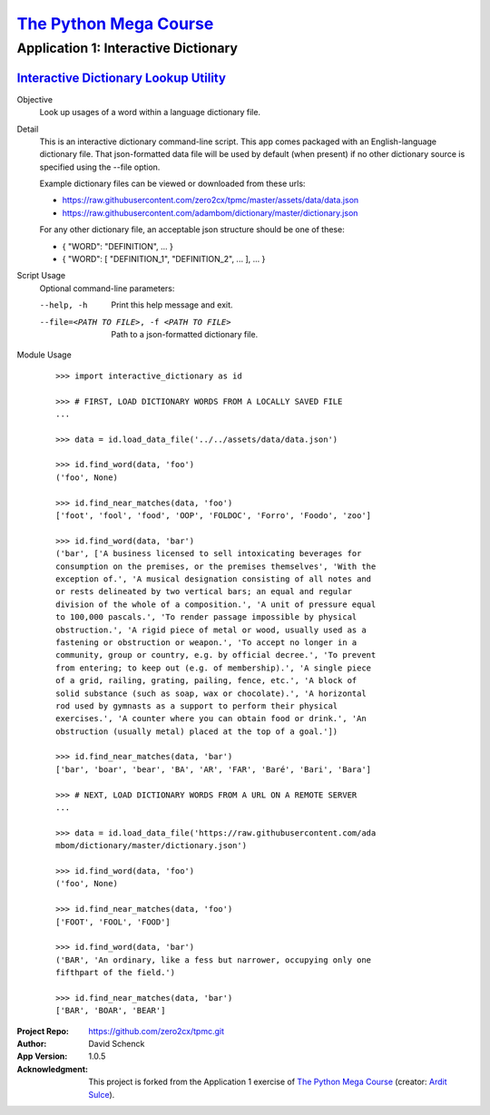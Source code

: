 

########################################
`The Python Mega Course`_
########################################


========================================
Application 1: Interactive Dictionary
========================================


`Interactive Dictionary Lookup Utility`_
++++++++++++++++++++++++++++++++++++++++

Objective
    Look up usages of a word within a language dictionary file.

Detail
    This is an interactive dictionary command-line script. This
    app comes packaged with an English-language dictionary file.
    That json-formatted data file will be used by default (when
    present) if no other dictionary source is specified using
    the --file option.

    Example dictionary files can be viewed or downloaded from
    these urls:

    - https://raw.githubusercontent.com/zero2cx/tpmc/master/assets/data/data.json

    - https://raw.githubusercontent.com/adambom/dictionary/master/dictionary.json

    For any other dictionary file, an acceptable json structure
    should be one of these:

    - { "WORD": "DEFINITION", ... }

    - { "WORD": [ "DEFINITION_1", "DEFINITION_2", ... ], ... }

Script Usage
    Optional command-line parameters:

    --help, -h                  Print this help message and exit.

    --file=<PATH TO FILE>, -f <PATH TO FILE>
                                Path to a json-formatted dictionary file.

Module Usage
    ::

        >>> import interactive_dictionary as id

        >>> # FIRST, LOAD DICTIONARY WORDS FROM A LOCALLY SAVED FILE
        ...

        >>> data = id.load_data_file('../../assets/data/data.json')

        >>> id.find_word(data, 'foo')
        ('foo', None)

        >>> id.find_near_matches(data, 'foo')
        ['foot', 'fool', 'food', 'OOP', 'FOLDOC', 'Forro', 'Foodo', 'zoo']

        >>> id.find_word(data, 'bar')
        ('bar', ['A business licensed to sell intoxicating beverages for
        consumption on the premises, or the premises themselves', 'With the
        exception of.', 'A musical designation consisting of all notes and
        or rests delineated by two vertical bars; an equal and regular
        division of the whole of a composition.', 'A unit of pressure equal
        to 100,000 pascals.', 'To render passage impossible by physical
        obstruction.', 'A rigid piece of metal or wood, usually used as a
        fastening or obstruction or weapon.', 'To accept no longer in a
        community, group or country, e.g. by official decree.', 'To prevent
        from entering; to keep out (e.g. of membership).', 'A single piece
        of a grid, railing, grating, pailing, fence, etc.', 'A block of
        solid substance (such as soap, wax or chocolate).', 'A horizontal
        rod used by gymnasts as a support to perform their physical
        exercises.', 'A counter where you can obtain food or drink.', 'An
        obstruction (usually metal) placed at the top of a goal.'])

        >>> id.find_near_matches(data, 'bar')
        ['bar', 'boar', 'bear', 'BA', 'AR', 'FAR', 'Baré', 'Bari', 'Bara']

        >>> # NEXT, LOAD DICTIONARY WORDS FROM A URL ON A REMOTE SERVER
        ...

        >>> data = id.load_data_file('https://raw.githubusercontent.com/ada
        mbom/dictionary/master/dictionary.json')

        >>> id.find_word(data, 'foo')
        ('foo', None)

        >>> id.find_near_matches(data, 'foo')
        ['FOOT', 'FOOL', 'FOOD']

        >>> id.find_word(data, 'bar')
        ('BAR', 'An ordinary, like a fess but narrower, occupying only one
        fifthpart of the field.')

        >>> id.find_near_matches(data, 'bar')
        ['BAR', 'BOAR', 'BEAR']


:Project Repo:
    https://github.com/zero2cx/tpmc.git

:Author:
    David Schenck

:App Version:
    1.0.5

:Acknowledgment:
    This project is forked from the Application 1 exercise of
    `The Python Mega Course`_ (creator: `Ardit Sulce`_).


.. _The Python Mega Course: https://www.udemy.com/the-python-mega-course
.. _Ardit Sulce: https://www.udemy.com/user/adiune
.. _Interactive Dictionary Lookup Utility: https://github.com/zero2cx/tpmc/blob/master/source/app1/interactive_dictionary.py
